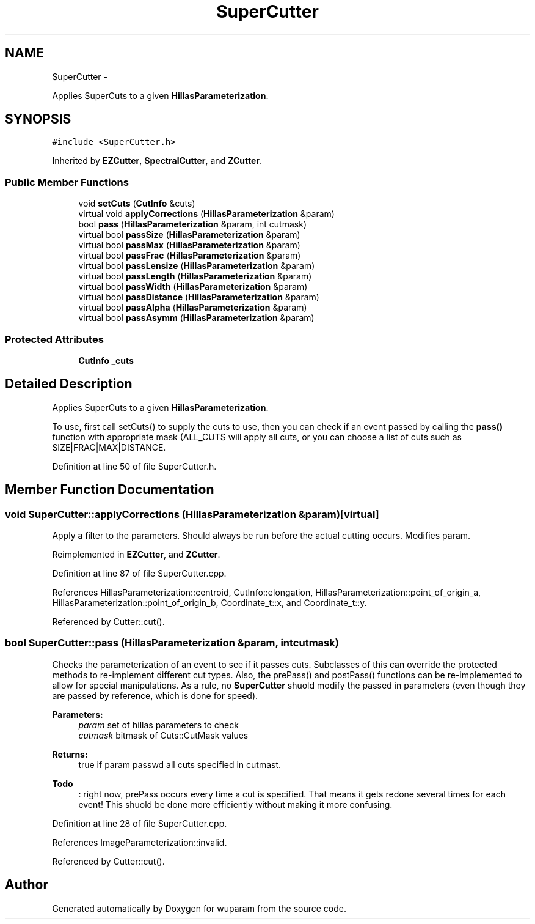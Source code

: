 .TH "SuperCutter" 3 "Tue Nov 1 2011" "Version 0.1" "wuparam" \" -*- nroff -*-
.ad l
.nh
.SH NAME
SuperCutter \- 
.PP
Applies SuperCuts to a given \fBHillasParameterization\fP.  

.SH SYNOPSIS
.br
.PP
.PP
\fC#include <SuperCutter.h>\fP
.PP
Inherited by \fBEZCutter\fP, \fBSpectralCutter\fP, and \fBZCutter\fP.
.SS "Public Member Functions"

.in +1c
.ti -1c
.RI "void \fBsetCuts\fP (\fBCutInfo\fP &cuts)"
.br
.ti -1c
.RI "virtual void \fBapplyCorrections\fP (\fBHillasParameterization\fP &param)"
.br
.ti -1c
.RI "bool \fBpass\fP (\fBHillasParameterization\fP &param, int cutmask)"
.br
.ti -1c
.RI "virtual bool \fBpassSize\fP (\fBHillasParameterization\fP &param)"
.br
.ti -1c
.RI "virtual bool \fBpassMax\fP (\fBHillasParameterization\fP &param)"
.br
.ti -1c
.RI "virtual bool \fBpassFrac\fP (\fBHillasParameterization\fP &param)"
.br
.ti -1c
.RI "virtual bool \fBpassLensize\fP (\fBHillasParameterization\fP &param)"
.br
.ti -1c
.RI "virtual bool \fBpassLength\fP (\fBHillasParameterization\fP &param)"
.br
.ti -1c
.RI "virtual bool \fBpassWidth\fP (\fBHillasParameterization\fP &param)"
.br
.ti -1c
.RI "virtual bool \fBpassDistance\fP (\fBHillasParameterization\fP &param)"
.br
.ti -1c
.RI "virtual bool \fBpassAlpha\fP (\fBHillasParameterization\fP &param)"
.br
.ti -1c
.RI "virtual bool \fBpassAsymm\fP (\fBHillasParameterization\fP &param)"
.br
.in -1c
.SS "Protected Attributes"

.in +1c
.ti -1c
.RI "\fBCutInfo\fP \fB_cuts\fP"
.br
.in -1c
.SH "Detailed Description"
.PP 
Applies SuperCuts to a given \fBHillasParameterization\fP. 

To use, first call setCuts() to supply the cuts to use, then you can check if an event passed by calling the \fBpass()\fP function with appropriate mask (ALL_CUTS will apply all cuts, or you can choose a list of cuts such as SIZE|FRAC|MAX|DISTANCE. 
.PP
Definition at line 50 of file SuperCutter.h.
.SH "Member Function Documentation"
.PP 
.SS "void SuperCutter::applyCorrections (\fBHillasParameterization\fP &param)\fC [virtual]\fP"
.PP
Apply a filter to the parameters. Should always be run before the actual cutting occurs. Modifies param. 
.PP
Reimplemented in \fBEZCutter\fP, and \fBZCutter\fP.
.PP
Definition at line 87 of file SuperCutter.cpp.
.PP
References HillasParameterization::centroid, CutInfo::elongation, HillasParameterization::point_of_origin_a, HillasParameterization::point_of_origin_b, Coordinate_t::x, and Coordinate_t::y.
.PP
Referenced by Cutter::cut().
.SS "bool SuperCutter::pass (\fBHillasParameterization\fP &param, intcutmask)"
.PP
Checks the parameterization of an event to see if it passes cuts. Subclasses of this can override the protected methods to re-implement different cut types. Also, the prePass() and postPass() functions can be re-implemented to allow for special manipulations. As a rule, no \fBSuperCutter\fP shuold modify the passed in parameters (even though they are passed by reference, which is done for speed).
.PP
\fBParameters:\fP
.RS 4
\fIparam\fP set of hillas parameters to check 
.br
\fIcutmask\fP bitmask of Cuts::CutMask values 
.RE
.PP
\fBReturns:\fP
.RS 4
true if param passwd all cuts specified in cutmast.
.RE
.PP
\fBTodo\fP
.RS 4
: right now, prePass occurs every time a cut is specified. That means it gets redone several times for each event! This shuold be done more efficiently without making it more confusing. 
.RE
.PP

.PP
Definition at line 28 of file SuperCutter.cpp.
.PP
References ImageParameterization::invalid.
.PP
Referenced by Cutter::cut().

.SH "Author"
.PP 
Generated automatically by Doxygen for wuparam from the source code.
